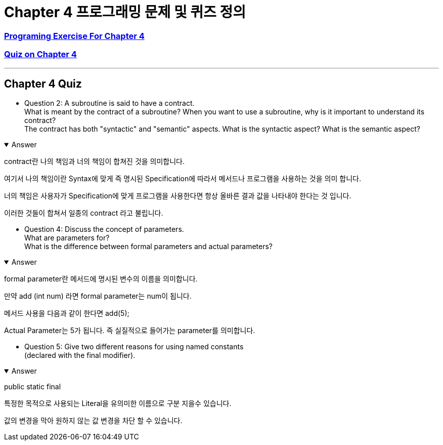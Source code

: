= Chapter 4 프로그래밍 문제 및 퀴즈 정의

=== link:https://math.hws.edu/javanotes/c4/exercises.html[Programing Exercise For Chapter 4]

=== link:https://math.hws.edu/javanotes/c4/quiz.html[Quiz on Chapter 4]

---

==  Chapter 4 Quiz

* Question 2: A subroutine is said to have a contract. +
What is meant by the contract of a subroutine?
When you want to use a subroutine, why is it important to understand its contract? +
The contract has both "syntactic" and "semantic" aspects.
What is the syntactic aspect?
What is the semantic aspect?

.Answer
[%collapsible%open]
====

contract란 나의 책임과 너의 책임이 합쳐진 것을 의미합니다.

여기서 나의 책임이란 Syntax에 맞게 즉 명시된 Specification에 따라서 메서드나 프로그램을 사용하는 것을 의미 합니다.

너의 책임은 사용자가 Specification에 맞게 프로그램을 사용한다면 항상 올바른 결과 값을 나타내야 한다는 것 입니다.

이러한 것들이 합쳐서 일종의 contract 라고 불립니다.
====

* Question 4: Discuss the concept of parameters. +
What are parameters for?  +
What is the difference between formal parameters and actual parameters?

.Answer
[%collapsible%open]
====

formal parameter란 메서드에 명시된 변수의 이름을 의미합니다.

만약 add (int num) 라면 formal parameter는 num이 됩니다.

메서드 사용을 다음과 같이 한다면 add(5);

Actual Parameter는 5가 됩니다. 즉 실질적으로 들어가는 parameter를 의미합니다.
====

* Question 5: Give two different reasons for using named constants +
(declared with the final modifier).

.Answer
[%collapsible%open]
====
public static final

특정한 목적으로 사용되는 Literal을 유의미한 이름으로 구분 지을수 있습니다.

값의 변경을 막아 원하지 않는 값 변경을 차단 할 수 있습니다.

====






